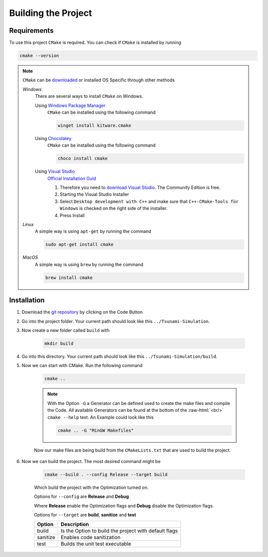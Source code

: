 .. _getting_started_building_project:

.. role:: raw-html(raw)
    :format: html

Building the Project
====================


Requirements
------------

To use this project ``CMake`` is required.
You can check if ``CMake`` is installed by running

.. code-block:: bash

    cmake --version

.. note::
    ``CMake`` can be `downloaded <https://cmake.org/download/#latest>`_ or installed OS Specific through other methods

    *Windows*
        There are several ways to install ``CMake`` on Windows.

        Using `Windows Package Manager <https://learn.microsoft.com/de-de/training/modules/explore-windows-package-manager-tool/>`_
            ``CMake`` can be installed using the following command

            .. code-block:: bash

                winget install kitware.cmake

        Using `Chocolatey <https://chocolatey.org>`_
            ``CMake`` can be installed using the following command

            .. code-block:: bash

                choco install cmake

        Using `Visual Studio <https://visualstudio.microsoft.com>`_
            `Official Installation Guid <https://learn.microsoft.com/en-us/cpp/build/cmake-projects-in-visual-studio?view=msvc-170#installation>`_

            .. image:: ../images/VisualStudio_CMake_Installation.png
                :align: right
                :scale: 75%

            1. Therefore you need to `download Visual Studio <https://visualstudio.microsoft.com/de/downloads/>`_. The Community Edition is free.

            2. Starting the Visual Studio Installer

            3. Select ``Desktop development with C++`` and make sure that ``C++-CMake-Tools für Windows`` is checked on the right side of the installer.

            4. Press Install


    *Linux*
        A simple way is using ``apt-get`` by running the command

        .. code-block:: bash

            sudo apt-get install cmake

    
    *MacOS*
        A simple way is using ``brew`` by running the command

        .. code-block:: bash

            brew install cmake


Installation
------------

1. Download the `git repository <https://github.com/RivinHD/Tsunami-Simulation>`_ by clicking on the Code Button

2. Go into the project folder. Your current path should look like this ``../Tsunami-Simulation``.

3. Now create a new folder called ``build`` with

    .. code-block:: bash

        mkdir build

4. Go into this directory. Your current path should look like this ``../Tsunami-Simulation/build``.

5. Now we can start with CMake. Run the following command

    .. code-block:: bash

        cmake ..

    .. note::

        With the Option ``-G`` a Generator can be defined used to create the make files and compile the Code.
        All available Generators can be found at the bottom of the :raw-html:`<br/>` ``cmake --help`` text.
        An Example could look like this

        .. code-block:: bash

            cmake .. -G "MinGW Makefiles"

    Now our make files are being build from the ``CMakeLists.txt`` that are used to build the project.

6. Now we can build the project. The most desired command might be

    .. code-block:: bash

        cmake --build . --config Release --target build

    Which build the project with the Optimization turned on.

    Options for ``--config`` are **Release** and **Debug**

    Where **Release** enable the Optimization flags and **Debug** disable the Optimization flags.

    Options for ``--target`` are **build**, **sanitize** and **test**

    +-----------+-----------------------------------------------------------+
    |Option     |  Description                                              |
    +===========+===========================================================+
    | build     | Is the Option to build the project with default flags     |
    +-----------+-----------------------------------------------------------+
    | sanitize  | Enables code sanitization                                 |
    +-----------+-----------------------------------------------------------+
    | test      | Builds the unit test executable                           |
    +-----------+-----------------------------------------------------------+

    




